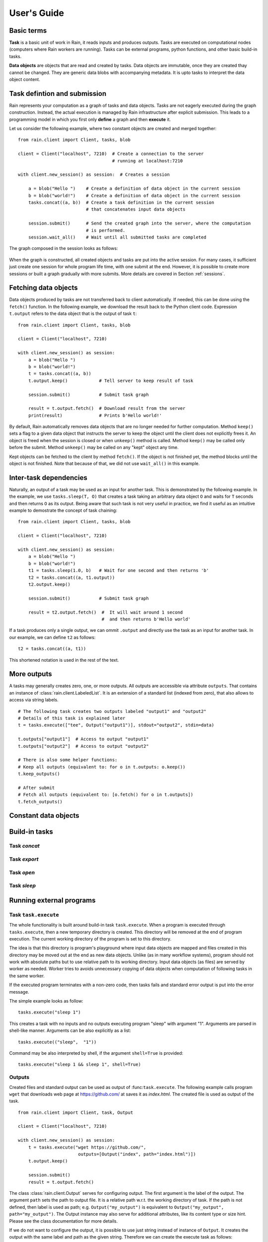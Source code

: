 
User's Guide
************

Basic terms
===========

**Task** is a basic unit of work in Rain, it reads inputs and produces outputs.
Tasks are executed on computational nodes (computers where Rain workers are
running). Tasks can be external programs, python functions, and other basic
build-in tasks.

**Data objects** are objects that are read and created by tasks. Data objects
are immutable, once they are created thay cannot be changed. They are generic
data blobs with accompanying metadata. It is upto tasks to interpret the data
object content.


Task defintion and submission
=============================

Rain represents your computation as a graph of tasks and data objects. Tasks are
not eagerly executed during the graph construction. Instead, the actual
execution is managed by Rain infrastructure after explicit submission. This
leads to a programming model in which you first only **define** a graph and then
**execute** it.

Let us consider the following example, where two constant objects are created
and merged together::

  from rain.client import Client, tasks, blob

  client = Client("localhost", 7210)  # Create a connection to the server
                                      # running at localhost:7210

  with client.new_session() as session:  # Creates a session

      a = blob("Hello ")    # Create a definition of data object in the current session
      b = blob("world!")    # Create a definition of data object in the current session
      tasks.concat((a, b))  # Create a task definition in the current session
                            # that concatenates input data objects

      session.submit()      # Send the created graph into the server, where the computation
                            # is performed.
      session.wait_all()    # Wait until all submitted tasks are completed

The graph composed in the session looks as follows:

.. figure:: imgs/helloworld.svg
   :alt: Example of task graph

When the graph is constructed, all created objects and tasks are put into the
active session. For many cases, it sufficient just create one session for whole
program life time, with one submit at the end. However, it is possible to create more
sessions or built a graph gradually with more submits. More details are
covered in Section :ref:`sessions`.


Fetching data objects
=====================

Data objects produced by tasks are not transferred back to client
automatically. If needed, this can be done using the ``fetch()`` function. In
the following example, we download the result back to the Python client code.
Expression ``t.output`` refers to the data object that is the output of task
``t``::


  from rain.client import Client, tasks, blob

  client = Client("localhost", 7210)

  with client.new_session() as session:
      a = blob("Hello ")
      b = blob("world!")
      t = tasks.concat((a, b))
      t.output.keep()            # Tell server to keep result of task

      session.submit()           # Submit task graph

      result = t.output.fetch()  # Download result from the server
      print(result)              # Prints b'Hello world!'


By default, Rain automatically removes data objects that are no longer needed
for further computation. Method ``keep()`` sets a flag to a given data object
that instructs the server to keep the object until the client does not
explicitly frees it. An object is freed when the session is closed or when
``unkeep()`` method is called. Method ``keep()`` may be called only before the
submit. Method ``unkeep()`` may be called on any "kept" object any time.

Kept objects can be fetched to the client by method ``fetch()``. If the object
is not finished yet, the method blocks until the object is not finished. Note
that because of that, we did not use ``wait_all()`` in this example.


Inter-task dependencies
=======================

Naturally, an output of a task may be used as an input for another task. This
is demonstrated by the following example. In the example, we use
``tasks.sleep(T, O)`` that creates a task taking an arbitrary data object ``O``
and waits for ``T`` seconds and then returns ``O`` as its output. Being aware
that such task is not very useful in practice, we find it useful as an
intuitive example to demostrate the concept of task chaining::

  from rain.client import Client, tasks, blob

  client = Client("localhost", 7210)

  with client.new_session() as session:
      a = blob("Hello ")
      b = blob("world!")
      t1 = tasks.sleep(1.0, b)   # Wait for one second and then returns 'b'
      t2 = tasks.concat((a, t1.output))
      t2.output.keep()

      session.submit()           # Submit task graph

      result = t2.output.fetch()  #  It will wait around 1 second
                                  #  and then returns b'Hello world'

If a task produces only a single output, we can ommit ``.output`` and directly use the task
as an input for another task. In our example, we can define ``t2`` as follows::

  t2 = tasks.concat((a, t1))

This shortened notation is used in the rest of the text.


More outputs
============

A tasks may generally creates zero, one, or more outputs. All outputs are
accessible via attribute ``outputs``. That contains an instance of
:class:`rain.client.LabeledList`. It is an extension of a standard list (indexed
from zero), that also allows to access via string labels.

::

   # The following task creates two outputs labeled "output1" and "output2"
   # Details of this task is explained later
   t = tasks.execute(["tee", Output("output1")], stdout="output2", stdin=data)

   t.outputs["output1"]  # Access to output "output1"
   t.outputs["output2"]  # Access to output "output2"

   # There is also some helper functions:
   # Keep all outputs (equivalent to: for o in t.outputs: o.keep())
   t.keep_outputs()

   # After submit
   # Fetch all outputs (equivalent to: [o.fetch() for o in t.outputs])
   t.fetch_outputs()



Constant data objects
=====================


Build-in tasks
==============


Task *concat*
-------------


Task *export*
-------------


Task *open*
-----------


Task *sleep*
------------


Running external programs
=========================

Task ``task.execute``
---------------------

The whole functionality is built around build-in task ``task.execute``. When a
program is executed through ``tasks.execute``, then a new temporary directory is
created. This directory will be removed at the end of program execution. The
current working directory of the program is set to this directory.

The idea is that this directory is program's playground where input data objects
are mapped and files created in this directory may be moved out at the end as
new data objects. Unlike (as in many workflow systems), program should not work
with absolute paths but to use relative path to its working directory. Input
data objects (as files) are served by worker as needed. Worker tries to avoids
unnecessary copying of data objects when computation of following tasks in the
same worker.

If the executed program terminates with a non-zero code, then tasks fails and
standard error output is put into the error message.

The simple example looks as follow::

  tasks.execute("sleep 1")

This creates a task with no inputs and no outputs executing program "sleep" with
argument "1". Arguments are parsed in shell-like manner.
Arguments can be also explicitly as a list::

  tasks.execute(("sleep",  "1"))

Command may be also interpreted by shell, if the argument ``shell=True`` is
provided::

  tasks.execute("sleep 1 && sleep 1", shell=True)


Outputs
-------

Created files and standard output can be used as output of
:func:``task.execute``. The following example calls program ``wget`` that
downloads web page at https://github.com/ at saves it as `index.html`. The
created file is used as output of the task.

::

  from rain.client import Client, task, Output

  client = Client("localhost", 7210)

  with client.new_session() as session:
      t = tasks.execute("wget https://github.com/",
                         outputs=[Output("index", path="index.html")])
      t.output.keep()

      session.submit()
      result = t.output.fetch()

The class :class:`rain.client.Output` serves for configuring output. The first
argument is the label of the output. The argument ``path`` sets the path to
output file. It is a relative path w.r.t. the working directory of task. If the
path is not defined, then label is used as path; e.g. ``Output("my_output")`` is
equivalent to ``Output("my_output", path="my_output")``. The Output instance may
also serve for additional attributes, like its content type or size hint. Please
see the class documentation for more details.

If we do not want to configure the output, it is possible to use just string
instead of instance of ``Output``. It creates the output with the same label and
path as the given string. Therefore we can create the execute task as follows::

  t = tasks.execute("wget https://github.com/", outputs=["index.html"])

The only difference is that label of the output is now "index.html" (not
"index").

Of course, more than one output may be specified. Program ``wget`` allows
redirect its log to a file through ``--output-file`` option::

  t = tasks.execute("wget https://github.com/ --output-file log",
                    outputs=["index.html", "log"])

This creates tasks with two outputs with labels "index.html" and "log". Outputs
is available through normal multiple outputs API, e.g. ``t.outputs["log"]``.

Outputs can be also passed directly as program arguments. This is a shortcut for
passing the output path as an argument. The example above can be written as
follows::

  t = tasks.execute(["wget", "https://github.com/", "--output-file", Output("log")],
                    outputs=["index.html"])


Standard output / error output
~~~~~~~~~~~~~~~~~~~~~~~~~~~~~~


Inputs
------


Argument ``inputs``
~~~~~~~~~~~~~~~~~~~


Inputs in program arguments
~~~~~~~~~~~~~~~~~~~~~~~~~~~


Standard input
~~~~~~~~~~~~~~


Factory ``Program``
-------------------


Python tasks
============

Among build-in tasks, Rain allows to run additional types of tasks via
subworkers. Rain is shipped with Python subworker, that allows to execute
arbirary Python code.

Decorator ``@remote``
---------------------

Decorator :func:`rain.client.remote` serves to turing a python function into a
Rain task. Let us consider the following example::

  from rain.client import Client, remote

  @remote()
  def hello(ctx):
      return "Hello world!"

  client = Client("localhost", 7210)

  with client.new_session() as session:
      t = hello()                # Create a task
      t.output.keep()
      session.submit()
      result = t.output.fetch()
      print(result)              # Prints b'Hello world!'

The decorator changes the behavior of the decorated function in a way that
calling it no longer executes it in the client but creates a task that executes
the function in a python subworker. Worker starts and manages subworkers as
necessary, there is no need of any action from the user perspective.

The decorated function accepts at least one argument. As the first argument,
the context of the execution is passed to the function. Context enables some
actions within the task. It is a convetion to named this argument as ``ctx``.

The task defined has one output by default. The decorated function may return an
instance of ``bytes`` or ``str`` that will be used the value for the output. How
to define inputs or more outputs is elaborated in the following sections.


Inputs
------


Outputs
-------


Resources
=========



Attributes
==========


Content type
============


Resources
=========


Waiting for object(s) and task(s)
=================================

For waiting on completion of a single task/object there is ``wait()`` method.
For waiting on multiple objects at once, session implementes also ``wait``
method that takes a list of objects/tasks::


  with client.new_session() as session:
      a = blob("Hello world")
      t1 = tasks.sleep(1.0, a)
      t2 = tasks.sleep(2.0, a)
      session.submit()

      t1.wait()  # This blocks until t1 is finished, independently of t2
      t2.output.wait()  # Waits until a data object is not finished

      session.wait([t1, t2.output])  # This is slightly more efficient equivalent of two lines above

 
Since the object is created in the same time as task is finished, it behaves
exactly as the previous example.

.. note::

  Note that in the case of ``wait()`` (in contrast with ``fetch()``), object
  does not have to be marked as "kept".


.. _sessions:

Sessions
========

Overview
--------

The client allows to create one or more sessions. Sessions are the environment
where application may create task graphs and submit them into the server.
Sessions follows the following rules:

  * Each client may manage multiple sessions. Tasks and data object in different
    sessions are independent and they may be executed simultaneously.

  * If a client disconnects, all sessions created by the client are terminated,
    i.e. running tasks are stopped and data objects are removed.
    (Persistent sessions are not supported in the current version)

  * If any task in a session fails, the session is labeled as failed, and all
    running tasks in the session are stopped. Any access to tasks/objects in the
    session will throw an exception containing error that caused the problem.
    Destroying the session is the only operation that do not throw the exception.
    Other sessions are not affected.


Active session
--------------

Rain client maintains a global stack of sessions and ``with`` block puts a
session on the top of the stack at the beginning and removes it from the stack
when the block ends. The session on the top of the stack is called *active*. The
following example demonstrates when a session is active::

  from rain.client import Client, tasks, blob

  client = Client("localhost", 7210)

  # no session is active
  with client.new_session() as a:

      # 'a' is active

      with client.new_session() as b:
          # 'b' is active
          pass

      # 'b' is closed and 'a' is active again

  # 'a' is closed and no session is active

Tasks and data objects are always created within the scope of active session.
Note, that in the data object concatenation example above, the same active
session is used for all of the created tasks and data objects.

.. note::

   Which session is active is always local information that only influences
   tasks and data objects creation. This information is not propagated to the
   server. Submitted tasks are running regardless the session is active or not.


Closing session
---------------

Session may be closed manually by calling method ``close()``, dropping the
client connection or leaving ``with`` block. To suppress the last named
behavior you can use the ``bind_only()`` method as follows::

  session = client.new_session()

  with session.bind_only():
      # 'session' is active
      pass

  # 'session' is not active here; however it is NOT closed

Once a session is closed, it is pernamently removed from the session stack and
cannot be reused again.

.. note::

  The server holds tasks and object metadata (e.g. performance information) as
  long as a session is live. If you use a long living client with many sessions,
  sessions should be closed as soon as they are not needed.


Multiple submits
----------------

The task graph does not have to be submmited at once; multiple submmits may
occur during in during lifetime of a session. Data object from previous submits
may be used in during the construction of new submit, the only condition is that
they have to be "kept" explicitly.

::

   with client.new_session() as session:
      a = blob("Hello world")
      t1 = tasks.sleep(1.0, a)
      t1.output.keep()

      session.submit()  # First submit

      t2 = tasks.sleep(1.0, t1.output)

      session.submit()  # Second submit
      session.wait_all()  # Wait until everything is finished

      t3 = tasks.sleep(1.0, t1.output)

      session.submit()  # This submit
      session.wait_all()  # Wait again until everything is finished

Let us note that method ``wait_all()`` waits until all currently running task
are finished, regardless in which submit they arrived to the server.


Directories
-----------

TODO: Not implemented yet
